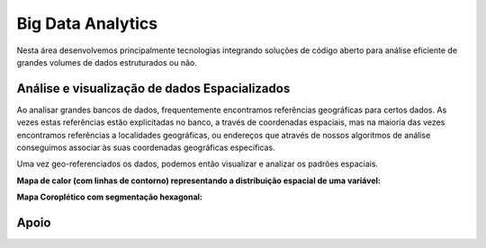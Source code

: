 Big Data Analytics
==================

Nesta área desenvolvemos principalmente tecnologias integrando soluções de código aberto para análise eficiente de
grandes volumes de dados estruturados ou não.

Análise e visualização de dados Espacializados
----------------------------------------------
Ao analisar grandes bancos de dados, frequentemente encontramos referências geográficas para certos dados. As vezes estas
referências estão explicitadas no banco, a través de coordenadas espaciais, mas na maioria das vezes encontramos referências
a localidades geográficas, ou endereços que através de nossos algoritmos de análise conseguimos associar às suas coordenadas
geográficas específicas.

Uma vez geo-referenciados os dados, podemos então visualizar e analizar os padrões espaciais.

**Mapa de calor (com linhas de contorno) representando a distribuição espacial de uma variável:**

.. image:: _static/heatcontorno.png
    :width: 450px

**Mapa Coroplético com segmentação hexagonal:**

.. image:: _static/hex.png
    :width: 450px

Apoio
-----

.. image:: _static/cnpq.jpg
   :width: 100px

.. image:: _static/fgv.jpg
   :width: 100px

